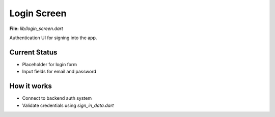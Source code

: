 Login Screen
============

**File:** `lib/login_screen.dart`

Authentication UI for signing into the app.

Current Status
--------------

- Placeholder for login form
- Input fields for email and password

How it works
-----

- Connect to backend auth system
- Validate credentials using `sign_in_data.dart`
